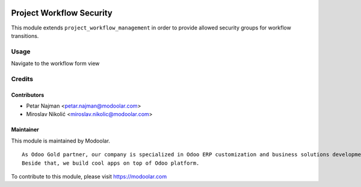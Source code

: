 .. image:: https://www.gnu.org/graphics/lgplv3-147x51.png
   :target: https://www.gnu.org/licenses/lgpl-3.0.en.html
   :alt: License: LGPL-v3

=========================
Project Workflow Security
=========================

This module extends ``project_workflow_management`` in order to provide allowed security groups for workflow transitions.


Usage
=====

Navigate to the workflow form view

Credits
=======

Contributors
------------

* Petar Najman <petar.najman@modoolar.com>
* Miroslav Nikolić <miroslav.nikolic@modoolar.com>

Maintainer
----------

.. image:: https://www.modoolar.com/modoolar/static/modoolar-logo.png
   :alt: Modoolar
   :target: https://modoolar.com

This module is maintained by Modoolar.

::

   As Odoo Gold partner, our company is specialized in Odoo ERP customization and business solutions development.
   Beside that, we build cool apps on top of Odoo platform.

To contribute to this module, please visit https://modoolar.com

